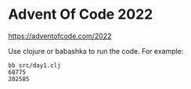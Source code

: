 
* Advent Of Code 2022

https://adventofcode.com/2022

Use clojure or babashka to run the code. For example:

  #+begin_example
  bb src/day1.clj
  68775
  202585
  #+end_example
